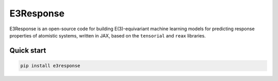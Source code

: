 E3Response
==========

.. image:: https://codecov.io/gh/camml-lab/e3response/branch/develop/graph/badge.svg
    :target: https://codecov.io/gh/camml-lab/e3response
    :alt: Coverage

.. image:: https://github.com/camml-lab/e3response/actions/workflows/ci.yml/badge.svg
    :target: https://github.com/camml-lab/e3response/actions/workflows/ci.yml
    :alt: Tests

.. image:: https://img.shields.io/pypi/v/e3response.svg
    :target: https://pypi.python.org/pypi/e3response/
    :alt: Latest Version

.. image:: https://img.shields.io/pypi/wheel/e3response.svg
    :target: https://pypi.python.org/pypi/e3response/

.. image:: https://img.shields.io/pypi/pyversions/e3response.svg
    :target: https://pypi.python.org/pypi/e3response/

.. image:: https://img.shields.io/pypi/l/e3response.svg
    :target: https://pypi.python.org/pypi/e3response/

E3Response is an open-source code for building E(3)-equivariant machine
learning models for predicting response properties of atomistic systems,
written in JAX, based on the ``tensorial`` and ``reax`` libraries.


Quick start
-----------

.. code-block:: shell

    pip install e3response
